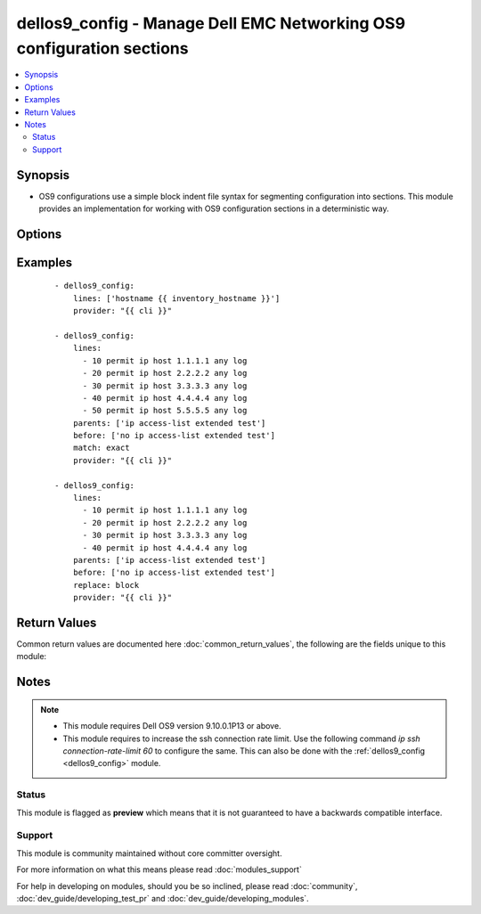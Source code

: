 .. _dellos9_config:


dellos9_config - Manage Dell EMC Networking OS9 configuration sections
++++++++++++++++++++++++++++++++++++++++++++++++++++++++++++++++++++++

.. versionadded:: 2.2


.. contents::
   :local:
   :depth: 2


Synopsis
--------

* OS9 configurations use a simple block indent file syntax for segmenting configuration into sections.  This module provides an implementation for working with OS9 configuration sections in a deterministic way.




Options
-------

.. raw:: html

    <table border=1 cellpadding=4>
    <tr>
    <th class="head">parameter</th>
    <th class="head">required</th>
    <th class="head">default</th>
    <th class="head">choices</th>
    <th class="head">comments</th>
    </tr>
                <tr><td>after<br/><div style="font-size: small;"></div></td>
    <td>no</td>
    <td></td>
        <td></td>
        <td><div>The ordered set of commands to append to the end of the command stack if a change needs to be made. As with <em>before</em>, this the playbook designer can append a set of commands to be executed after the command set.</div>        </td></tr>
                <tr><td>backup<br/><div style="font-size: small;"></div></td>
    <td>no</td>
    <td></td>
        <td><ul><li>yes</li><li>no</li></ul></td>
        <td><div>This argument causes the module to create a full backup of the current <code>running-config</code> from the remote device before any changes are made.  The backup file is written to the <code>backup</code> folder in the playbook root directory.  If the directory does not exist, it is created.</div>        </td></tr>
                <tr><td>before<br/><div style="font-size: small;"></div></td>
    <td>no</td>
    <td></td>
        <td></td>
        <td><div>The ordered set of commands to push on to the command stack if a change needs to be made.  The playbook designer can use this opportunity to perform configuration commands prior to pushing any changes without affecting how the set of commands are matched against the system.</div>        </td></tr>
                <tr><td>config<br/><div style="font-size: small;"></div></td>
    <td>no</td>
    <td></td>
        <td></td>
        <td><div>The playbook designer can use the  <code>config</code> argument to supply the base configuration to be used to validate necessary configuration changes.  If you provide this argument, the module does not download the running-config from the remote node.</div>        </td></tr>
                <tr><td>lines<br/><div style="font-size: small;"></div></td>
    <td>no</td>
    <td></td>
        <td></td>
        <td><div>The ordered set of commands that should be configured in the section.  The commands must be the exact same commands as found in the device running-config. Note the configuration command syntax as the device config parser automatically modifies some commands. This argument is mutually exclusive with <em>src</em>.</div></br>
    <div style="font-size: small;">aliases: commands<div>        </td></tr>
                <tr><td>match<br/><div style="font-size: small;"></div></td>
    <td>no</td>
    <td>line</td>
        <td><ul><li>line</li><li>strict</li><li>exact</li><li>none</li></ul></td>
        <td><div>Instructs the module on the way to perform the matching of the set of commands against the current device config.  If you set match to <em>line</em>, commands match line by line.  If you set match to <em>strict</em>, command lines match by position.  If you set match to <em>exact</em>, command lines must be an equal match.  Finally, if you set match to <em>none</em>, the module does  not attempt to compare the source configuration with the running configuration on the remote device.</div>        </td></tr>
                <tr><td>parents<br/><div style="font-size: small;"></div></td>
    <td>no</td>
    <td></td>
        <td></td>
        <td><div>The ordered set of parents that uniquely identify the section the commands should be checked against.  If you omit the parents argument, the commands are checked against the set of top level or global commands.</div>        </td></tr>
                <tr><td rowspan="2">provider<br/><div style="font-size: small;"></div></td>
    <td>no</td>
    <td></td><td></td>
    <td> <div>A dict object containing connection details.</div>    </tr>
    <tr>
    <td colspan="5">
    <table border=1 cellpadding=4>
    <caption><b>Dictionary object provider</b></caption>
    <tr>
    <th class="head">parameter</th>
    <th class="head">required</th>
    <th class="head">default</th>
    <th class="head">choices</th>
    <th class="head">comments</th>
    </tr>
                    <tr><td>username<br/><div style="font-size: small;"></div></td>
        <td>no</td>
        <td></td>
                <td></td>
                <td><div>User to authenticate the SSH session to the remote device. If the value is not specified in the task, the value of environment variable <code>ANSIBLE_NET_USERNAME</code> will be used instead.</div>        </td></tr>
                    <tr><td>host<br/><div style="font-size: small;"></div></td>
        <td>yes</td>
        <td></td>
                <td></td>
                <td><div>Specifies the DNS host name or address for connecting to the remote device over the specified transport.  The value of host is used as the destination address for the transport.</div>        </td></tr>
                    <tr><td>ssh_keyfile<br/><div style="font-size: small;"></div></td>
        <td>no</td>
        <td></td>
                <td></td>
                <td><div>Path to an ssh key used to authenticate the SSH session to the remote device.  If the value is not specified in the task, the value of environment variable <code>ANSIBLE_NET_SSH_KEYFILE</code> will be used instead.</div>        </td></tr>
                    <tr><td>timeout<br/><div style="font-size: small;"></div></td>
        <td>no</td>
        <td>10</td>
                <td></td>
                <td><div>Specifies idle timeout (in seconds) for the connection. Useful if the console freezes before continuing. For example when saving configurations.</div>        </td></tr>
                    <tr><td>password<br/><div style="font-size: small;"></div></td>
        <td>no</td>
        <td></td>
                <td></td>
                <td><div>Password to authenticate the SSH session to the remote device. If the value is not specified in the task, the value of environment variable <code>ANSIBLE_NET_PASSWORD</code> will be used instead.</div>        </td></tr>
                    <tr><td>port<br/><div style="font-size: small;"></div></td>
        <td>no</td>
        <td>22</td>
                <td></td>
                <td><div>Specifies the port to use when building the connection to the remote device.</div>        </td></tr>
        </table>
    </td>
    </tr>
        </td></tr>
                <tr><td>replace<br/><div style="font-size: small;"></div></td>
    <td>no</td>
    <td>line</td>
        <td><ul><li>line</li><li>block</li></ul></td>
        <td><div>Instructs the module on the way to perform the configuration on the device.  If you set the replace argument to <em>line</em>, then the modified lines push to the device in configuration mode.  If you set the replace argument to <em>block</em>, then the entire command block pushes to the device in configuration mode if any line is not correct.</div>        </td></tr>
                <tr><td>save<br/><div style="font-size: small;"></div></td>
    <td>no</td>
    <td></td>
        <td><ul><li>yes</li><li>no</li></ul></td>
        <td><div>The <code>save</code> argument instructs the module to save the running- config to the startup-config at the conclusion of the module running.  If check mode is specified, this argument is ignored.</div>        </td></tr>
                <tr><td>src<br/><div style="font-size: small;"></div></td>
    <td>no</td>
    <td></td>
        <td></td>
        <td><div>Specifies the source path to the file that contains the configuration or configuration template to load.  The path to the source file can either be the full path on the Ansible control host or a relative path from the playbook or role root dir.  This argument is mutually exclusive with <em>lines</em>.</div>        </td></tr>
                <tr><td>update<br/><div style="font-size: small;"></div></td>
    <td>no</td>
    <td>merge</td>
        <td><ul><li>merge</li><li>check</li></ul></td>
        <td><div>The <em>update</em> argument controls how the configuration statements are processed on the remote device.  Valid choices for the <em>update</em> argument are <em>merge</em> and <em>check</em>.  When you set this argument to <em>merge</em>, the configuration changes merge with the current device running configuration.  When you set this argument to <em>check</em> the configuration updates are determined but not actually configured on the remote device.</div>        </td></tr>
        </table>
    </br>



Examples
--------

 ::

    - dellos9_config:
        lines: ['hostname {{ inventory_hostname }}']
        provider: "{{ cli }}"
    
    - dellos9_config:
        lines:
          - 10 permit ip host 1.1.1.1 any log
          - 20 permit ip host 2.2.2.2 any log
          - 30 permit ip host 3.3.3.3 any log
          - 40 permit ip host 4.4.4.4 any log
          - 50 permit ip host 5.5.5.5 any log
        parents: ['ip access-list extended test']
        before: ['no ip access-list extended test']
        match: exact
        provider: "{{ cli }}"
    
    - dellos9_config:
        lines:
          - 10 permit ip host 1.1.1.1 any log
          - 20 permit ip host 2.2.2.2 any log
          - 30 permit ip host 3.3.3.3 any log
          - 40 permit ip host 4.4.4.4 any log
        parents: ['ip access-list extended test']
        before: ['no ip access-list extended test']
        replace: block
        provider: "{{ cli }}"
    

Return Values
-------------

Common return values are documented here :doc:`common_return_values`, the following are the fields unique to this module:

.. raw:: html

    <table border=1 cellpadding=4>
    <tr>
    <th class="head">name</th>
    <th class="head">description</th>
    <th class="head">returned</th>
    <th class="head">type</th>
    <th class="head">sample</th>
    </tr>

        <tr>
        <td> saved </td>
        <td> Returns whether the configuration is saved to the startup configuration or not. </td>
        <td align=center> When not check_mode. </td>
        <td align=center> bool </td>
        <td align=center> True </td>
    </tr>
            <tr>
        <td> updates </td>
        <td> The set of commands that will be pushed to the remote device. </td>
        <td align=center> Always. </td>
        <td align=center> list </td>
        <td align=center> ['...', '...'] </td>
    </tr>
            <tr>
        <td> responses </td>
        <td> The set of responses from issuing the commands on the device. </td>
        <td align=center> When not check_mode. </td>
        <td align=center> list </td>
        <td align=center> ['...', '...'] </td>
    </tr>
        
    </table>
    </br></br>

Notes
-----

.. note::
    - This module requires Dell OS9 version 9.10.0.1P13 or above.
    - This module requires to increase the ssh connection rate limit. Use the following command *ip ssh connection-rate-limit 60* to configure the same. This can also be done with the :ref:`dellos9_config <dellos9_config>` module.



Status
~~~~~~

This module is flagged as **preview** which means that it is not guaranteed to have a backwards compatible interface.


Support
~~~~~~~

This module is community maintained without core committer oversight.

For more information on what this means please read :doc:`modules_support`


For help in developing on modules, should you be so inclined, please read :doc:`community`, :doc:`dev_guide/developing_test_pr` and :doc:`dev_guide/developing_modules`.
